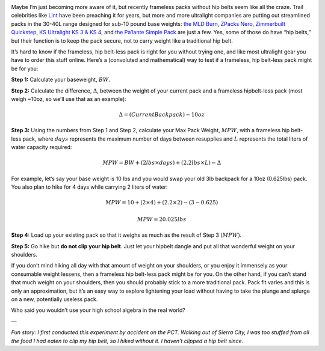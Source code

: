 .. title: How to Test if a Frameless, Hip Belt-less Pack is for You
.. slug: how-to-test-if-a-frameless-hip-belt-less-pack-is-for-you
.. date: 2017-05-22 22:56:39 UTC-08:00
.. tags: Hiking
.. category: 
.. link: 
.. description: 
.. type: text
.. has_math: true

.. image:: /images/writing/how-to-test-if-a-frameless-hip-belt-less-pack-is-for-you/img-1.jpg

Maybe I’m just becoming more aware of it, but recently frameless packs without hip belts seem like all the craze. Trail celebrities like Lint_ have been preaching it for years, but more and more ultralight companies are putting out streamlined packs in the 30-40L range designed for sub-10 pound base weights: `the MLD Burn`_, `ZPacks Nero`_, `Zimmerbuilt Quickstep`_, `KS Ultralight KS 3 & KS 4`_, and `the Pa’lante Simple Pack`_ are just a few. Yes, some of those do have “hip belts,” but their function is to keep the pack secure, not to carry weight like a traditional hip belt.

It’s hard to know if the frameless, hip belt-less pack is right for you without trying one, and like most ultralight gear you have to order this stuff online. Here’s a (convoluted and mathematical) way to test if a frameless, hip belt-less pack might be for you:

**Step 1:** Calculate your baseweight, :math:`BW`.

**Step 2:** Calculate the difference, :math:`\Delta`, between the weight of your current pack and a frameless hipbelt-less pack (most weigh ~10oz, so we’ll use that as an example):


.. math::
    \Delta  =  (CurrentBackpack) - 10oz


**Step 3:** Using the numbers from Step 1 and Step 2, calculate your Max Pack Weight, :math:`MPW`, with a frameless hip belt-less pack, where :math:`days` represents the maximum number of days between resupplies and :math:`L` represents the total liters of water capacity required:

.. math::
    MPW  =  BW  +  (2 lbs \times days)  +  (2.2 lbs \times L) - \Delta

For example, let’s say your base weight  is 10 lbs and you would swap your old 3lb backpack for a 10oz (0.625lbs) pack. You also plan to hike for 4 days while carrying 2 liters of water:

.. math::
    MPW  =  10  +  (2 \times 4)  +  (2.2 \times 2) - (3 - 0.625)

    MPW  =  20.025 lbs

**Step 4:** Load up your existing pack so that it weighs as much as the result of Step 3 :math:`(MPW)`.

**Step 5:** Go hike but **do not clip your hip belt**. Just let your hipbelt dangle and put all that wonderful weight on your shoulders.

If you don’t mind hiking all day with that amount of weight on your shoulders, or you enjoy it immensely as your consumable weight lessens, then a frameless hip belt-less pack might be for you. On the other hand, if you can’t stand that much weight on your shoulders, then you should probably stick to a more traditional pack. Pack fit varies and this is only an approximation, but it’s an easy way to explore lightening your load without having to take the plunge and splurge on a new, potentially useless pack.

Who said you wouldn’t use your high school algebra in the real world?

—

*Fun story: I first conducted this experiment by accident on the PCT. Walking out of Sierra City, I was too stuffed from all the food I had eaten to clip my hip belt, so I hiked without it. I haven’t clipped a hip belt since.*


.. _Lint: https://www.linthikes.com/
.. _`the MLD Burn`: https://mountainlaureldesigns.com/product/burn-38l/
.. _`Zpacks Nero`: https://zpacks.com/products/nero-backpack
.. _`Zimmerbuilt Quickstep`: https://www.zimmerbuilt.com/store/p36/QuickStep_Pack.html
.. _`KS Ultralight KS 3 & KS 4`: https://www.ks-ultralightgear.com/p/ks-3.html
.. _`the Pa’lante Simple Pack`: https://palantepacks.com/